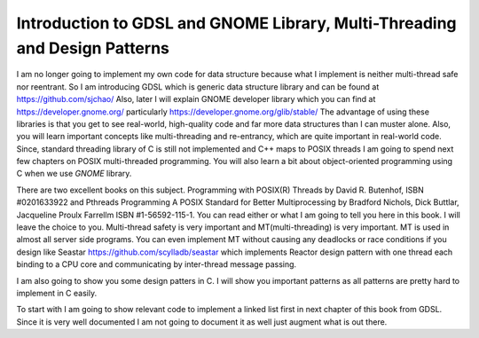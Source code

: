 Introduction to GDSL and GNOME Library, Multi-Threading and Design Patterns
***************************************************************************
I am no longer going to implement my own code for data structure because what I implement is neither multi-thread safe nor
reentrant. So I am introducing GDSL which is generic data structure library and can be found at https://github.com/sjchao/
Also, later I will explain GNOME developer library which you can find at https://developer.gnome.org/ particularly
https://developer.gnome.org/glib/stable/ The advantage of using these
libraries is that you get to see real-world, high-quality code and far more data structures than I can muster alone. Also, you will
learn important concepts like multi-threading and re-entrancy, which are quite important in real-world code. Since, standard
threading library of C is still not implemented and C++ maps to POSIX threads I am going to spend next few chapters on POSIX
multi-threaded programming. You will also learn a bit about object-oriented programming using C when we use `GNOME` library.

There are two excellent books on this subject. Programming with POSIX(R) Threads by David R. Butenhof, ISBN #0201633922 and Pthreads
Programming A POSIX Standard for Better Multiprocessing by Bradford Nichols, Dick Buttlar, Jacqueline Proulx Farrellm ISBN
#1-56592-115-1. You can read either or what I am going to tell you here in this book. I will leave the choice to you. Multi-thread
safety is very important and MT(multi-threading) is very important. MT is used in almost all server side programs. You can even
implement MT without causing any deadlocks or race conditions if you design like Seastar https://github.com/scylladb/seastar which
implements Reactor design pattern with one thread each binding to a CPU core and communicating by inter-thread message passing.

I am also going to show you some design patters in C. I will show you important patterns as all patterns are pretty hard to
implement in C easily.

To start with I am going to show relevant code to implement a linked list first in next chapter of this book from GDSL. Since it is
very well documented I am not going to document it as well just augment what is out there.
